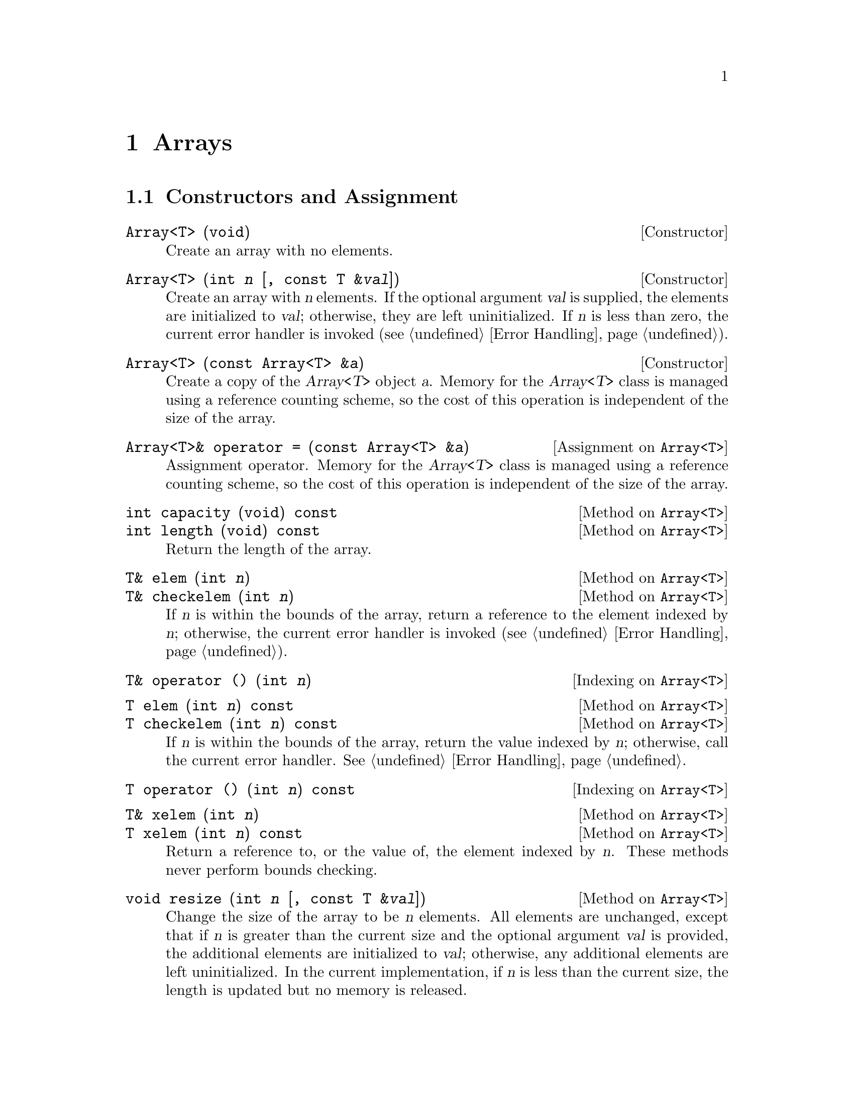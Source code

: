 @c Copyright (C) 1996-2012 John W. Eaton
@c
@c This file is part of Octave.
@c
@c Octave is free software; you can redistribute it and/or modify it
@c under the terms of the GNU General Public License as published by the
@c Free Software Foundation; either version 3 of the License, or (at
@c your option) any later version.
@c 
@c Octave is distributed in the hope that it will be useful, but WITHOUT
@c ANY WARRANTY; without even the implied warranty of MERCHANTABILITY or
@c FITNESS FOR A PARTICULAR PURPOSE.  See the GNU General Public License
@c for more details.
@c 
@c You should have received a copy of the GNU General Public License
@c along with Octave; see the file COPYING.  If not, see
@c <http://www.gnu.org/licenses/>.

@node Arrays, Matrix and Vector Operations, Introduction, Top
@chapter Arrays
@cindex arrays

@menu
* Constructors and Assignment::  
@end menu

@node Constructors and Assignment,  , Arrays, Arrays
@section Constructors and Assignment

@deftypefn Constructor {} Array<T> (void)
Create an array with no elements.
@end deftypefn

@deftypefn Constructor {} Array<T> (int @var{n} [, const T &@var{val}])
Create an array with @var{n} elements.  If the optional argument
@var{val} is supplied, the elements are initialized to @var{val};
otherwise, they are left uninitialized.  If @var{n} is less than zero,
the current error handler is invoked (@pxref{Error Handling}).
@end deftypefn

@deftypefn Constructor {} Array<T> (const Array<T> &@var{a})
Create a copy of the @var{Array<T>} object @var{a}.  Memory for the
@var{Array<T>} class is managed using a reference counting scheme, so
the cost of this operation is independent of the size of the array.
@end deftypefn

@deftypeop Assignment Array<T> Array<T>& {operator =} (const Array<T> &@var{a})
Assignment operator.  Memory for the @var{Array<T>} class is managed
using a reference counting scheme, so the cost of this operation is
independent of the size of the array.
@end deftypeop

@deftypemethod Array<T> int capacity (void) const
@deftypemethodx Array<T> int length (void) const
Return the length of the array.
@end deftypemethod

@deftypemethod Array<T> T& elem (int @var{n})
@deftypemethodx Array<T> T& checkelem (int @var{n})
If @var{n} is within the bounds of the array, return a reference to the
element indexed by @var{n}; otherwise, the current error handler is
invoked (@pxref{Error Handling}).
@end deftypemethod

@deftypeop Indexing Array<T> T& {operator ()} (int @var{n})
@end deftypeop

@deftypemethod Array<T> T elem (int @var{n}) const
@deftypemethodx Array<T> T checkelem (int @var{n}) const
If @var{n} is within the bounds of the array, return the value indexed
by @var{n}; otherwise, call the current error handler.
@xref{Error Handling}.
@end deftypemethod

@deftypeop Indexing Array<T> T {operator ()} (int @var{n}) const
@end deftypeop

@deftypemethod Array<T> T& xelem (int @var{n})
@deftypemethodx Array<T> T xelem (int @var{n}) const
Return a reference to, or the value of, the element indexed by @var{n}.
These methods never perform bounds checking.
@end deftypemethod

@deftypemethod Array<T> void resize {(int @var{n} [, const T &@var{val}])}
Change the size of the array to be @var{n} elements.  All elements are
unchanged, except that if @var{n} is greater than the current size and
the optional argument @var{val} is provided, the additional elements are
initialized to @var{val}; otherwise, any additional elements are left
uninitialized.  In the current implementation, if @var{n} is less than
the current size, the length is updated but no memory is released.
@end deftypemethod

@deftypemethod Array<T> {const T*} data (void) const
@end deftypemethod

@c Should this be public?
@c
@c T *fortran_vec (void)

@deftypefn Constructor {} Array2<T> Array2<T> Array2 (void)
@deftypefnx Constructor {} Array2<T> (int @var{n}, int @var{m})
@deftypefnx Constructor {} Array2<T> (int @var{n}, int @var{m}, const T &@var{val})
@deftypefnx Constructor {} Array2<T> (const Array2<T> &@var{a})
@deftypefnx Constructor {} Array2<T> (const DiagArray<T> &@var{a})
@end deftypefn

@deftypeop Assignment Array2<T> Array2<T>& {operator =} (const Array2<T> &@var{a})
@end deftypeop

@deftypemethod Array2<T> int dim1 (void) const
@deftypemethodx Array2<T> int rows (void) const
@end deftypemethod

@deftypemethod Array2<T> int dim2 (void) const
@deftypemethodx Array2<T> int cols (void) const
@deftypemethodx Array2<T> int columns (void) const
@end deftypemethod

@deftypemethod Array2<T> T& elem (int @var{i}, int @var{j})
@deftypemethodx Array2<T> T& checkelem (int @var{i}, int @var{j})
@end deftypemethod

@deftypeop Indexing Array2<T> T& {operator ()} (int @var{i}, int @var{j})
@end deftypeop

@c This needs to be fixed.
@c
@c T& xelem (int i, int j)
@c
@c T elem (int i, int j) const
@c T checkelem (int i, int j) const
@c T operator () (int i, int j) const

@deftypemethod Array2<T> void resize (int @var{n}, int @var{m})
@deftypemethodx Array2<T> void resize (int @var{n}, int @var{m}, const T &@var{val})
@end deftypemethod

@deftypefn Constructor {} Array3<T> (void)
@deftypefnx Constructor {} Array3<T> (int @var{n}, int @var{m}, int @var{k})
@deftypefnx Constructor {} Array3<T> (int @var{n}, int @var{m}, int @var{k}, const T &@var{val})
@deftypefnx Constructor {} Array3<T> (const Array3<T> &@var{a})
@end deftypefn

@deftypeop Assignment Array3<T> Array3<T>& {operator =} (const Array3<T> &@var{a})
@end deftypeop

@deftypemethod Array3<T> int dim1 (void) const
@deftypemethodx Array3<T> int dim2 (void) const
@deftypemethodx Array3<T> int dim3 (void) const
@end deftypemethod

@deftypemethod Array3<T> T& elem (int @var{i}, int @var{j}, int @var{k})
@deftypemethodx Array3<T> T& checkelem (int @var{i}, int @var{j}, int @var{k})
@end deftypemethod

@deftypeop Indexing Array3<T> T& {operator ()} (int @var{i}, int @var{j}, int @var{k})
@end deftypeop

@c This needs to be fixed.
@c
@c T& xelem (int i, int j, int k)
@c
@c T elem (int i, int j, int k) const
@c T checkelem (int i, int j, int k) const
@c T operator () (int i, int j, int k) const

@deftypemethod Array3<T> void resize (int @var{n}, int @var{m}, int @var{k})
@deftypemethodx Array3<T> void resize (int @var{n}, int @var{m}, int @var{k}, const T &@var{val})
@end deftypemethod

@deftypefn Constructor {} DiagArray<T> (void)
@deftypefnx Constructor {} DiagArray<T> (int @var{n})
@deftypefnx Constructor {} DiagArray<T> (int @var{n}, const T &@var{val})
@deftypefnx Constructor {} DiagArray<T> (int @var{r}, int @var{c})
@deftypefnx Constructor {} DiagArray<T> (int @var{r}, int @var{c}, const T &@var{val})
@deftypefnx Constructor {} DiagArray<T> (const Array<T> &@var{a})
@deftypefnx Constructor {} DiagArray<T> (const DiagArray<T> &@var{a})
@end deftypefn

@deftypeop Assignment DiagArray<T>& {} {operator =} (const DiagArray<T> &@var{a})
@end deftypeop

@deftypemethod DiagArray<T> int dim1 (void) const
@deftypemethodx DiagArray<T> int rows (void) const
@end deftypemethod

@deftypemethod DiagArray<T> int dim2 (void) const
@deftypemethodx DiagArray<T> int cols (void) const
@deftypemethodx DiagArray<T> int columns (void) const
@end deftypemethod

@deftypemethod DiagArray<T> T& elem (int @var{r}, int @var{c})
@deftypemethodx DiagArray<T> T& checkelem (int @var{r}, int @var{c})
@end deftypemethod

@deftypeop Indexing DiagArray<T> T& {operator ()} (int @var{r}, int @var{c})
@end deftypeop

@c This needs to be fixed.
@c
@c T& xelem (int r, int c)
@c
@c T elem (int r, int c) const
@c T checkelem (int r, int c) const
@c T operator () (int r, int c) const

@deftypemethod DiagArray<T> void resize (int @var{n}, int @var{m})
@deftypemethodx DiagArray<T> void resize (int @var{n}, int @var{m}, const T &@var{val})
@end deftypemethod
